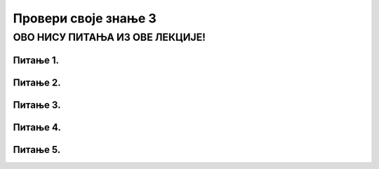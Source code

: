 Провери своје знање 3
=====================

**ОВО НИСУ ПИТАЊА ИЗ ОВЕ ЛЕКЦИЈЕ!**
--------------------------------------

Питање 1.
~~~~~~~~~

.. mchoice:: инт1
    :multiple_answers:
    :answer_a: 19
    :feedback_a: Тачно    
    :answer_b: Плаво
    :feedback_b: Тачно    
    :answer_c: Цвет је бео
    :feedback_c: Нетачно
    :answer_d: Београд
    :feedback_d: Тачно
    :correct: a,b,d


    Означи шта је све „податак“


Питање 2.
~~~~~~~~~

.. mchoice:: инт2
    :multiple_answers:
    :answer_a: датотека
    :feedback_a: Тачно    
    :answer_b: база података
    :feedback_b: Нетачно    
    :answer_c: фајл
    :feedback_c: Тачно
    :answer_d: документ
    :feedback_d: Тачно
    :answer_e: информација
    :feedback_e: Нетачно 
    :correct: a,c,d


    Означи синониме




Питање 3.
~~~~~~~~~

.. fillintheblank:: инт3

   Како се пише скраћеница за информационо-комуникационе технологије?

    Одговор: |blank|

   - :ИКТ: Тачно
     :x: Одговор није тачан.



Питање 4.
~~~~~~~~~

.. mchoice:: инт4
   :answer_a: прве индустријске револуције
   :answer_b: друге индустријске револуције
   :answer_c: треће индустријске револуције
   :answer_d: четврте индустријске револуције
   :answer_e: пете индустријске револуције
   :correct: d

   Данашње време, време брзих комуникација, робота, вештачке интелигенције, доступности великих количина података, „интернета ствари”, виртуелне реалности и „блокчејна” сматра се периодом





Питање 5.
~~~~~~~~~


.. mchoice:: инт5
   :answer_a: Електронска трговина (е-трговина)
   :answer_b: Пословни сектор ИКТ
   :answer_c: Информациона безбедност
   :answer_d: Електричне инсталације
   :answer_e: Електронска индустрија
   :correct: a,b,c

   Oбласти у оквиру којих се дешавају значајне промене у смислу развоја информационог друштва наведене су у документу „Стратегија развоја информационог друштва у Републици Србији до 2020.г." су осим
   
   Електронске комуникације

   Е-управа, е-здравство и е-правосуђе

   ИКТ у образовању, науци и култури

   још и:





